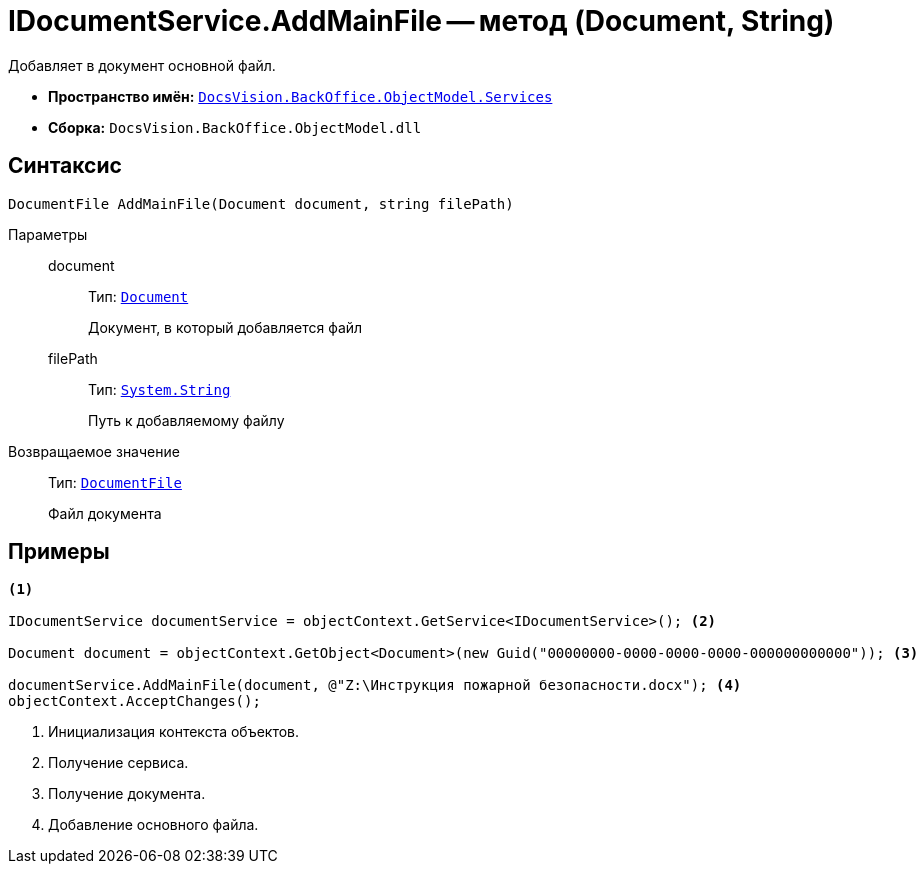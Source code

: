 = IDocumentService.AddMainFile -- метод (Document, String)

Добавляет в документ основной файл.

* *Пространство имён:* `xref:api/DocsVision/BackOffice/ObjectModel/Services/Services_NS.adoc[DocsVision.BackOffice.ObjectModel.Services]`
* *Сборка:* `DocsVision.BackOffice.ObjectModel.dll`

== Синтаксис

[source,csharp]
----
DocumentFile AddMainFile(Document document, string filePath)
----

Параметры::
document:::
Тип: `xref:api/DocsVision/BackOffice/ObjectModel/Document_CL.adoc[Document]`
+
Документ, в который добавляется файл
filePath:::
Тип: `http://msdn.microsoft.com/ru-ru/library/system.string.aspx[System.String]`
+
Путь к добавляемому файлу

Возвращаемое значение::
Тип: `xref:api/DocsVision/BackOffice/ObjectModel/DocumentFile_CL.adoc[DocumentFile]`
+
Файл документа

== Примеры

[source,csharp]
----
<.>

IDocumentService documentService = objectContext.GetService<IDocumentService>(); <.>

Document document = objectContext.GetObject<Document>(new Guid("00000000-0000-0000-0000-000000000000")); <.>

documentService.AddMainFile(document, @"Z:\Инструкция пожарной безопасности.docx"); <.>
objectContext.AcceptChanges();
----
<.> Инициализация контекста объектов.
<.> Получение сервиса.
<.> Получение документа.
<.> Добавление основного файла.
